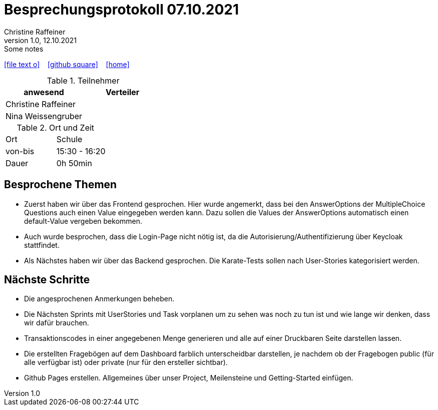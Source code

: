 = Besprechungsprotokoll 07.10.2021
Christine Raffeiner
1.0, 12.10.2021: Some notes
ifndef::imagesdir[:imagesdir: images]
:icons: font
//:sectnums:    // Nummerierung der Überschriften / section numbering
//:toc: left

//Need this blank line after ifdef, don't know why...
ifdef::backend-html5[]

// https://fontawesome.com/v4.7.0/icons/
icon:file-text-o[link=https://raw.githubusercontent.com/htl-leonding-college/asciidoctor-docker-template/master/asciidocs/{docname}.adoc] ‏ ‏ ‎
icon:github-square[link=https://github.com/htl-leonding-college/asciidoctor-docker-template] ‏ ‏ ‎
icon:home[link=https://htl-leonding.github.io/]
endif::backend-html5[]


.Teilnehmer
|===
|anwesend |Verteiler

|Christine Raffeiner
|

|Nina Weissengruber
|
|===

.Ort und Zeit
[cols=2*]
|===
|Ort
|Schule

|von-bis
|15:30 - 16:20
|Dauer
|0h 50min
|===


== Besprochene Themen
* Zuerst haben wir über das Frontend gesprochen. Hier wurde angemerkt, dass bei den AnswerOptions der MultipleChoice Questions auch einen Value eingegeben werden kann. Dazu sollen die Values der AnswerOptions automatisch einen default-Value vergeben bekommen.
* Auch wurde besprochen, dass die Login-Page nicht nötig ist, da die Autorisierung/Authentifizierung über Keycloak stattfindet.
* Als Nächstes haben wir über das Backend gesprochen. Die Karate-Tests sollen nach User-Stories kategorisiert werden.

== Nächste Schritte
* Die angesprochenen Anmerkungen beheben.
* Die Nächsten Sprints mit UserStories und Task vorplanen um zu sehen was noch zu tun ist und wie lange wir denken, dass wir dafür brauchen.
* Transaktionscodes in einer angegebenen Menge generieren und alle auf einer Druckbaren Seite darstellen lassen.
* Die erstellten Fragebögen auf dem Dashboard farblich unterscheidbar darstellen, je nachdem ob der Fragebogen public (für alle verfügbar ist) oder private (nur für den ersteller sichtbar).
* Github Pages erstellen. Allgemeines über unser Project, Meilensteine und Getting-Started einfügen.
